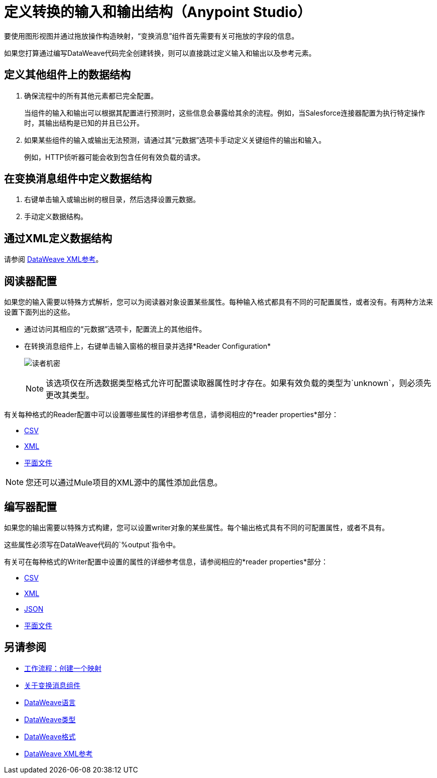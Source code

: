 = 定义转换的输入和输出结构（Anypoint Studio）

要使用图形视图并通过拖放操作构造映射，“变换消息”组件首先需要有关可拖放的字段的信息。

如果您打算通过编写DataWeave代码完全创建转换，则可以直接跳过定义输入和输出以及参考元素。


== 定义其他组件上的数据结构


. 确保流程中的所有其他元素都已完全配置。
+
当组件的输入和输出可以根据其配置进行预测时，这些信息会暴露给其余的流程。例如，当Salesforce连接器配置为执行特定操作时，其输出结构是已知的并且已公开。

. 如果某些组件的输入或输出无法预测，请通过其“元数据”选项卡手动定义关键组件的输出和输入。
+
例如，HTTP侦听器可能会收到包含任何有效负载的请求。


== 在变换消息组件中定义数据结构

. 右键单击输入或输出树的根目录，然后选择设置元数据。

. 手动定义数据结构。



== 通过XML定义数据结构

请参阅 link:/mule4-user-guide/v/4.1/transform-dataweave-xml-reference[DataWeave XML参考]。


== 阅读器配置

如果您的输入需要以特殊方式解析，您可以为阅读器对象设置某些属性。每种输入格式都具有不同的可配置属性，或者没有。有两种方法来设置下面列出的这些。

* 通过访问其相应的“元数据”选项卡，配置流上的其他组件。

* 在转换消息组件上，右键单击输入窗格的根目录并选择*Reader Configuration*
+
image:dw_reader_configuration_select.png[读者机密]

+
[NOTE]
该选项仅在所选数据类型格式允许可配置读取器属性时才存在。如果有效负载的类型为`unknown`，则必须先更改其类型。


有关每种格式的Reader配置中可以设置哪些属性的详细参考信息，请参阅相应的*reader properties*部分：

*  link:/mule4-user-guide/v/4.1/dataweave-formats#csv[CSV]

*  link:/mule4-user-guide/v/4.1/dataweave-formats#xml[XML]

*  link:/mule4-user-guide/v/4.1/dataweave-formats#flat-file[平面文件]

[NOTE]
您还可以通过Mule项目的XML源中的属性添加此信息。


== 编写器配置

如果您的输出需要以特殊方式构建，您可以设置writer对象的某些属性。每个输出格式具有不同的可配置属性，或者不具有。

这些属性必须写在DataWeave代码的`%output`指令中。

有关可在每种格式的Writer配置中设置的属性的详细参考信息，请参阅相应的*reader properties*部分：

*  link:/mule4-user-guide/v/4.1/dataweave-formats#csv[CSV]

*  link:/mule4-user-guide/v/4.1/dataweave-formats#xml[XML]

*  link:/mule4-user-guide/v/4.1/dataweave-formats#json[JSON]

*  link:/mule4-user-guide/v/4.1/dataweave-formats#flat-file[平面文件]


== 另请参阅

*  link:/anypoint-studio/v/7/workflow-create-mapping-ui-studio[工作流程：创建一个映射]
*  link:/anypoint-studio/v/7/transform-message-component-concept-studio[关于变换消息组件]
*  link:/mule4-user-guide/v/4.1/dataweave[DataWeave语言]
*  link:/mule4-user-guide/v/4.1/dataweave-types[DataWeave类型]
*  link:/mule4-user-guide/v/4.1/dataweave-formats[DataWeave格式]
*  link:/mule4-user-guide/v/4.1/transform-dataweave-xml-reference[DataWeave XML参考]
